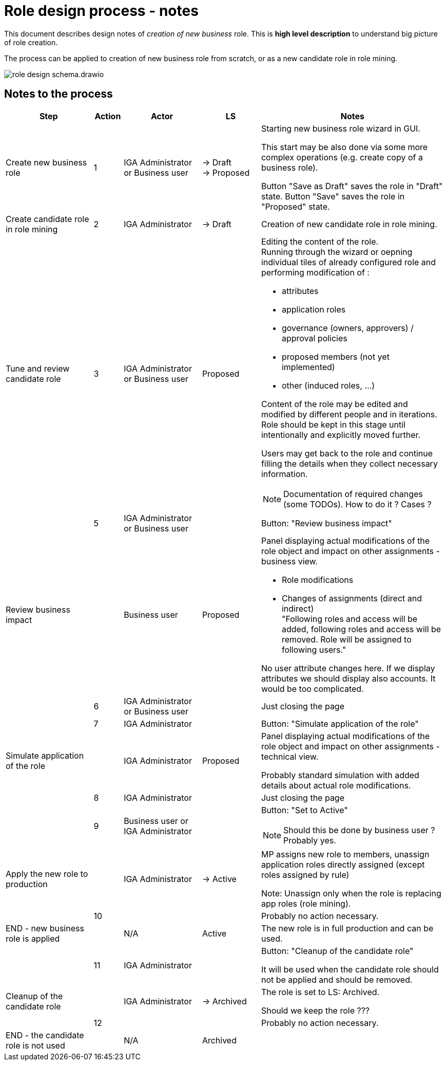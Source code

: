 = Role design process - notes
:page-display-order: 100


This document describes design notes of _creation of new business_ role. This is *high level description* to understand big picture of role creation.

//TODO: Doplnit aj na konfiguraciu aplikacnej roly. Doplnit do schemy "provisioning"


The process can be applied to creation of new business role from scratch, or as a new candidate role in role mining.


image::images/role-design-schema.drawio.png[]

== Notes to the process
[options="header", cols="18, 6, 16, 12, 38"]
|===
| Step
| Action
| Actor
| LS
| Notes

| Create new business role
| 1
| IGA Administrator or Business user
a| -> Draft +
-> Proposed
a| Starting new business role wizard in GUI.

This start may be also done via some more complex operations (e.g. create copy of a business role).

Button "Save as Draft" saves the role in "Draft" state.
Button "Save" saves the role in "Proposed" state.

| Create candidate role in role mining
| 2
| IGA Administrator
| -> Draft
a| Creation of new candidate role in role mining.

| Tune and review candidate role
| 3
| IGA Administrator or Business user
| Proposed
a|Editing the content of the role. +
Running through the wizard or oepning individual tiles of already configured role and performing modification of :

    - attributes
    - application roles
    - governance (owners, approvers) / approval policies
    - proposed members (not yet implemented)
    - other (induced roles, ...)

Content of the role may be edited and modified by different people and in iterations. Role should be kept in this stage until intentionally and explicitly moved further.

Users may get back to the role and continue filling the details when they collect necessary information.

NOTE: Documentation of required changes (some TODOs). How to do it ? Cases ?

|
| 5
| IGA Administrator or Business user
|
| Button: "Review business impact"

| Review business impact
|
| Business user
| Proposed
a| Panel displaying actual modifications of the role object and impact on other assignments - business view.

* Role modifications
* Changes of assignments (direct and indirect) +
"Following roles and access will be added, following roles and access will be removed. Role will be assigned to following users."

No user attribute changes here. If we display attributes we should display also accounts. It would be too complicated.

|
| 6
| IGA Administrator or Business user
|
| Just closing the page

|
| 7
| IGA Administrator
|
| Button: "Simulate application of the role"

| Simulate application of the role
|
| IGA Administrator
| Proposed
a| Panel displaying actual modifications of the role object and impact on other assignments - technical view.

Probably standard simulation with added details about actual role modifications.



|
| 8
| IGA Administrator
|
| Just closing the page

|
| 9
| Business user or IGA Administrator
|
a| Button: "Set to Active"

NOTE: Should this be done by business user ? Probably yes.

| Apply the new role to production
|
| IGA Administrator
| -> Active
a| MP assigns new role to members, unassign application roles directly assigned (except roles assigned by rule)

Note: Unassign only when the role is replacing app roles (role mining).

|
| 10
|
|
| Probably no action necessary.

| END - new business role is applied
|
| N/A
| Active
| The new role is in full production and can be used.

|
| 11
| IGA Administrator
|
| Button: "Cleanup of the candidate role"

It will be used when the candidate role should not be applied and should be removed.


| Cleanup of the candidate role
|
| IGA Administrator
| -> Archived
| The role is set to LS: Archived.

Should we keep the role ???

|
| 12
|
|
| Probably no action necessary.

| END - the candidate role is not used
|
| N/A
| Archived
|

|===
